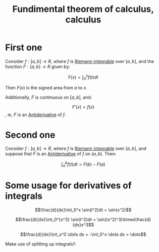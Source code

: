 :PROPERTIES:
:ID:       49E2AFE1-55DB-4ADD-9E57-6E0C3470D877
:END:
#+title:Fundimental theorem of calculus, calculus

* First one

Consider $f : [a, b] \to R$, where $f$ is [[id:3920715A-9B5D-434C-B6E5-295A522C941B][Riemann integrable]] over $[a, b]$, and the function $F : [a,b] \to R$ given by:

\[F(x) = \int_a^xf(t)dt\]

Then $F(x)$ is the signed area from $a$ to $x$.

Additionally, $F$ is continuous on $[a,b]$, and:

\[F'(x) = f(x)\], ie, $F$ is an [[id:9920958D-DF1E-4D53-A4B8-01202B039620][Antiderivative]] of $f$.



* Second one

Consider $f : [a, b] \to R$, where $f$ is [[id:3920715A-9B5D-434C-B6E5-295A522C941B][Riemann integrable]] over $[a, b]$, and suppose that $F$ is an [[id:9920958D-DF1E-4D53-A4B8-01202B039620][Antiderivative]] of $f$ on $(a, b)$. Then:

\[\int_a^bf(t)dt = F(b) - F(a)\]




* Some usage for derivatives of integrals

\[\frac{d}{dx}\int_0^x \sin(t^2)dt = \sin(x^2)\]

\[\frac{d}{dx}\int_0^{x^3} \sin(t^2)dt = \sin((x^2)^3)\times\frac{d}{dx}x^3\]



\[\frac{d}{dx}\int_x^0 \dots dx = -\int_0^x \dots dx = \dots\]


Make use of splitting up integrals!!
